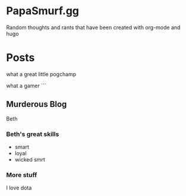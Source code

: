 #+hugo_base_dir: .
* PapaSmurf.gg
:PROPERTIES:
:EXPORT_HUGO_SECTION: post
** Blog rants
:PROPERTIES:
:EXPORT_FILE_NAME: _index
:END:
Random thoughts and rants that have been created with org-mode and hugo

* Posts
:PROPERTIES:
:EXPORT_HUGO_SECTION: post
** Chompa Blogs
:PROPERTIES:
:EXPORT_FILE_NAME: chompa
:EXPORT_DATE: 2021-09-06
:END:
#+begin_description
what a great little pogchamp
#+end_description

 what a gamer
```
** Murderous Blog
:PROPERTIES:
:EXPORT_FILE_NAME: beth
:EXPORT_DATE: 2021-09-02
:END:
 Beth
*** Beth's great skills
 - smart
 - loyal
 - wicked smrt
*** More stuff
    I love dota
